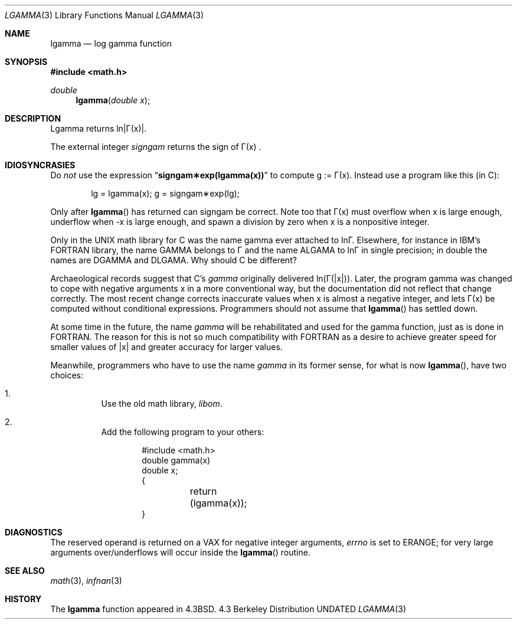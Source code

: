 .\" Copyright (c) 1985, 1991 Regents of the University of California.
.\" All rights reserved.
.\"
.\" %sccs.include.redist.roff%
.\"
.\"     @(#)lgamma.3	6.5 (Berkeley) 07/31/91
.\"
.Dd 
.Dt LGAMMA 3
.Os BSD 4.3
.Sh NAME
.Nm lgamma
.Nd log gamma function
.Sh SYNOPSIS
.Fd #include <math.h>
.Ft double
.Fn lgamma "double x"
.Sh DESCRIPTION
.ta \w'Lgamma returns ln\||\(*G(x)| where'u+1n +1.7i
.if t \{\
Lgamma returns ln\||\(*G(x)| where
.Bd -unfilled -offset indent
\(*G(x) = \(is\d\s8\z0\s10\u\u\s8\(if\s10\d t\u\s8x\-1\s10\d e\u\s8\-t\s10\d dt	for x > 0 and
.br
\(*G(x) = \(*p/(\(*G(1\-x)\|sin(\(*px))	for x < 1.
.Ed
.\}
.if n \
Lgamma returns ln\||\(*G(x)|.
.ta
.Pp
The external integer
.Fa signgam
returns the sign of
\(*G(x) .
.Sh IDIOSYNCRASIES
Do
.Em not
use the expression
.Dq Li signgam\(**exp(lgamma(x))
to compute g := \(*G(x).  Instead use a program like this (in C):
.Bd -literal -offset indent
lg = lgamma(x); g = signgam\(**exp(lg);
.Ed
.Pp
Only after
.Fn lgamma
has returned can signgam be correct.
Note too that \(*G(x) must overflow when x is large enough,
underflow when \-x is large enough, and spawn a division by zero
when x is a nonpositive integer.
.Pp
Only in the
.Tn UNIX
math library for C was the name gamma ever attached
to ln\(*G.  Elsewhere, for instance in
.Tn IBM Ns 's
.Tn FORTRAN
library, the name
.Tn GAMMA
belongs to \(*G and the name
.Tn ALGAMA
to ln\(*G in single precision;
in double the names are
.Tn DGAMMA
and
.Tn DLGAMA .
Why should C be different?
.Pp
Archaeological records suggest that C's
.Em gamma
originally delivered
ln(\(*G(|x|)).  Later, the program gamma was changed to
cope with negative arguments x in a more conventional way, but
the documentation did not reflect that change correctly.  The most
recent change corrects inaccurate values when x is almost a
negative integer, and lets \(*G(x) be computed without
conditional expressions.  Programmers should not assume that
.Fn lgamma
has settled down.
.Pp
At some time in the future, the name
.Em gamma
will be rehabilitated
and used for the gamma function, just as is done in
.Tn FORTRAN .
The reason for this is not so much compatibility with
.Tn FORTRAN
as a
desire to achieve greater speed for smaller values of |x| and greater
accuracy for larger values.
.Pp
Meanwhile, programmers who have to use the name
.Em gamma
in its former
sense, for what is now
.Fn lgamma ,
have two choices:
.Bl -enum -width indent
.It
Use the old math library,
.Pa libom .
.It
Add the following program to your others:
.Bd -literal -offset indent
#include <math.h>
double gamma(x)
double x;
{
	return (lgamma(x));
}
.Ed
.El
.Sh DIAGNOSTICS
The reserved operand is returned on a
.Tn VAX
for negative integer arguments,
.Va errno
is set to
.Er ERANGE ;
for very large arguments over/underflows will
occur inside the
.Fn lgamma
routine.
.Sh SEE ALSO
.Xr math 3 ,
.Xr infnan 3
.Sh HISTORY
The
.Nm
function appeared in 
.Bx 4.3 .
